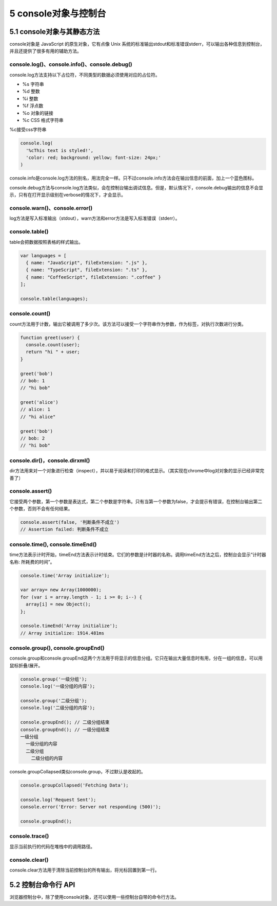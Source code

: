 5 console对象与控制台
=====================

5.1 console对象与其静态方法
---------------------------

console对象是 JavaScript 的原生对象，它有点像 Unix
系统的标准输出stdout和标准错误stderr，可以输出各种信息到控制台，并且还提供了很多有用的辅助方法。

console.log()、console.info()、console.debug()
~~~~~~~~~~~~~~~~~~~~~~~~~~~~~~~~~~~~~~~~~~~~~~

console.log方法支持以下占位符，不同类型的数据必须使用对应的占位符。

-  %s 字符串
-  %d 整数
-  %i 整数
-  %f 浮点数
-  %o 对象的链接
-  %c CSS 格式字符串

%c接受css字符串

.. code:: js

   console.log(
     '%cThis text is styled!',
     'color: red; background: yellow; font-size: 24px;'
   )

console.info是console.log方法的别名，用法完全一样。只不过console.info方法会在输出信息的前面，加上一个蓝色图标。

console.debug方法与console.log方法类似，会在控制台输出调试信息。但是，默认情况下，console.debug输出的信息不会显示，只有在打开显示级别在verbose的情况下，才会显示。

console.warn()、console.error()
~~~~~~~~~~~~~~~~~~~~~~~~~~~~~~~

log方法是写入标准输出（stdout），warn方法和error方法是写入标准错误（stderr）。

console.table()
~~~~~~~~~~~~~~~

table会把数据按照表格的样式输出。

.. code:: js

   var languages = [
     { name: "JavaScript", fileExtension: ".js" },
     { name: "TypeScript", fileExtension: ".ts" },
     { name: "CoffeeScript", fileExtension: ".coffee" }
   ];

   console.table(languages);

console.count()
~~~~~~~~~~~~~~~

count方法用于计数，输出它被调用了多少次。该方法可以接受一个字符串作为参数，作为标签，对执行次数进行分类。

.. code:: js

   function greet(user) {
     console.count(user);
     return "hi " + user;
   }

   greet('bob')
   // bob: 1
   // "hi bob"

   greet('alice')
   // alice: 1
   // "hi alice"

   greet('bob')
   // bob: 2
   // "hi bob"

console.dir()，console.dirxml()
~~~~~~~~~~~~~~~~~~~~~~~~~~~~~~~

dir方法用来对一个对象进行检查（inspect），并以易于阅读和打印的格式显示。（其实现在chrome中log对对象的显示已经非常完善了）

console.assert()
~~~~~~~~~~~~~~~~

它接受两个参数，第一个参数是表达式，第二个参数是字符串。只有当第一个参数为false，才会提示有错误，在控制台输出第二个参数，否则不会有任何结果。

.. code:: js

   console.assert(false, '判断条件不成立')
   // Assertion failed: 判断条件不成立

console.time(), console.timeEnd()
~~~~~~~~~~~~~~~~~~~~~~~~~~~~~~~~~

time方法表示计时开始，timeEnd方法表示计时结束。它们的参数是计时器的名称。调用timeEnd方法之后，控制台会显示“计时器名称:
所耗费的时间”。

.. code:: js

   console.time('Array initialize');

   var array= new Array(1000000);
   for (var i = array.length - 1; i >= 0; i--) {
     array[i] = new Object();
   };

   console.timeEnd('Array initialize');
   // Array initialize: 1914.481ms

console.group(), console.groupEnd()
~~~~~~~~~~~~~~~~~~~~~~~~~~~~~~~~~~~

console.group和console.groupEnd这两个方法用于将显示的信息分组。它只在输出大量信息时有用，分在一组的信息，可以用鼠标折叠/展开。

.. code:: js

   console.group('一级分组');
   console.log('一级分组的内容');

   console.group('二级分组');
   console.log('二级分组的内容');

   console.groupEnd(); // 二级分组结束
   console.groupEnd(); // 一级分组结束
   一级分组
     一级分组的内容
     二级分组
       二级分组的内容

console.groupCollapsed类似console.group，不过默认是收起的。

.. code:: js

   console.groupCollapsed('Fetching Data');

   console.log('Request Sent');
   console.error('Error: Server not responding (500)');

   console.groupEnd();

console.trace()
~~~~~~~~~~~~~~~

显示当前执行的代码在堆栈中的调用路径。

console.clear()
~~~~~~~~~~~~~~~

console.clear方法用于清除当前控制台的所有输出，将光标回置到第一行。

5.2 控制台命令行 API
--------------------

浏览器控制台中，除了使用console对象，还可以使用一些控制台自带的命令行方法。
